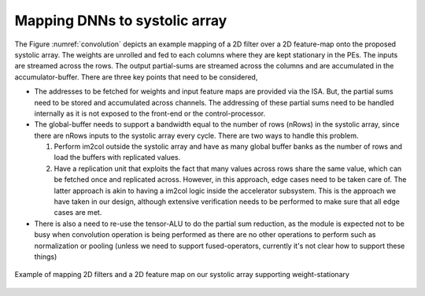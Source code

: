 ##############################
Mapping DNNs to systolic array
##############################

The Figure :numref:`convolution` depicts an example mapping of a 2D filter over a 2D feature-map onto the proposed systolic array. The weights are unrolled and fed to each columns where they are kept stationary in the PEs. The inputs are streamed across the rows. The output partial-sums are streamed across the columns and are accumulated in the accumulator-buffer. 
There are three key points that need to be considered,

* The addresses to be fetched for weights and input feature maps are provided via the ISA. But, the partial sums need to be stored and accumulated across channels. The addressing of these partial sums need to be handled internally as it is not exposed to the front-end or the control-processor.
* The global-buffer needs to support a bandwidth equal to the number of rows (nRows) in the systolic array, since there are nRows inputs to the systolic array every cycle. There are two ways to handle this problem. 

  1. Perform im2col outside the systolic array and have as many global buffer banks as the number of rows and load the buffers with replicated values. 
  2. Have a replication unit that exploits the fact that many values across rows share the same value, which can be fetched once and replicated across. However, in this approach, edge cases need to be taken care of. The latter approach is akin to having a im2col logic inside the accelerator subsystem. This is the approach we have taken in our design, although extensive verification needs to be performed to make sure that all edge cases are met.

* There is also a need to re-use the tensor-ALU to do the partial sum reduction, as the module is expected not to be busy when convolution operation is being performed as there are no other operations to perform such as normalization or pooling (unless we need to support fused-operators, currently it's not clear how to support these things)

.. _convolution:

.. figure:: images/convolution.png
   :align: center

   Example of mapping 2D filters and a 2D feature map on our systolic array supporting weight-stationary

